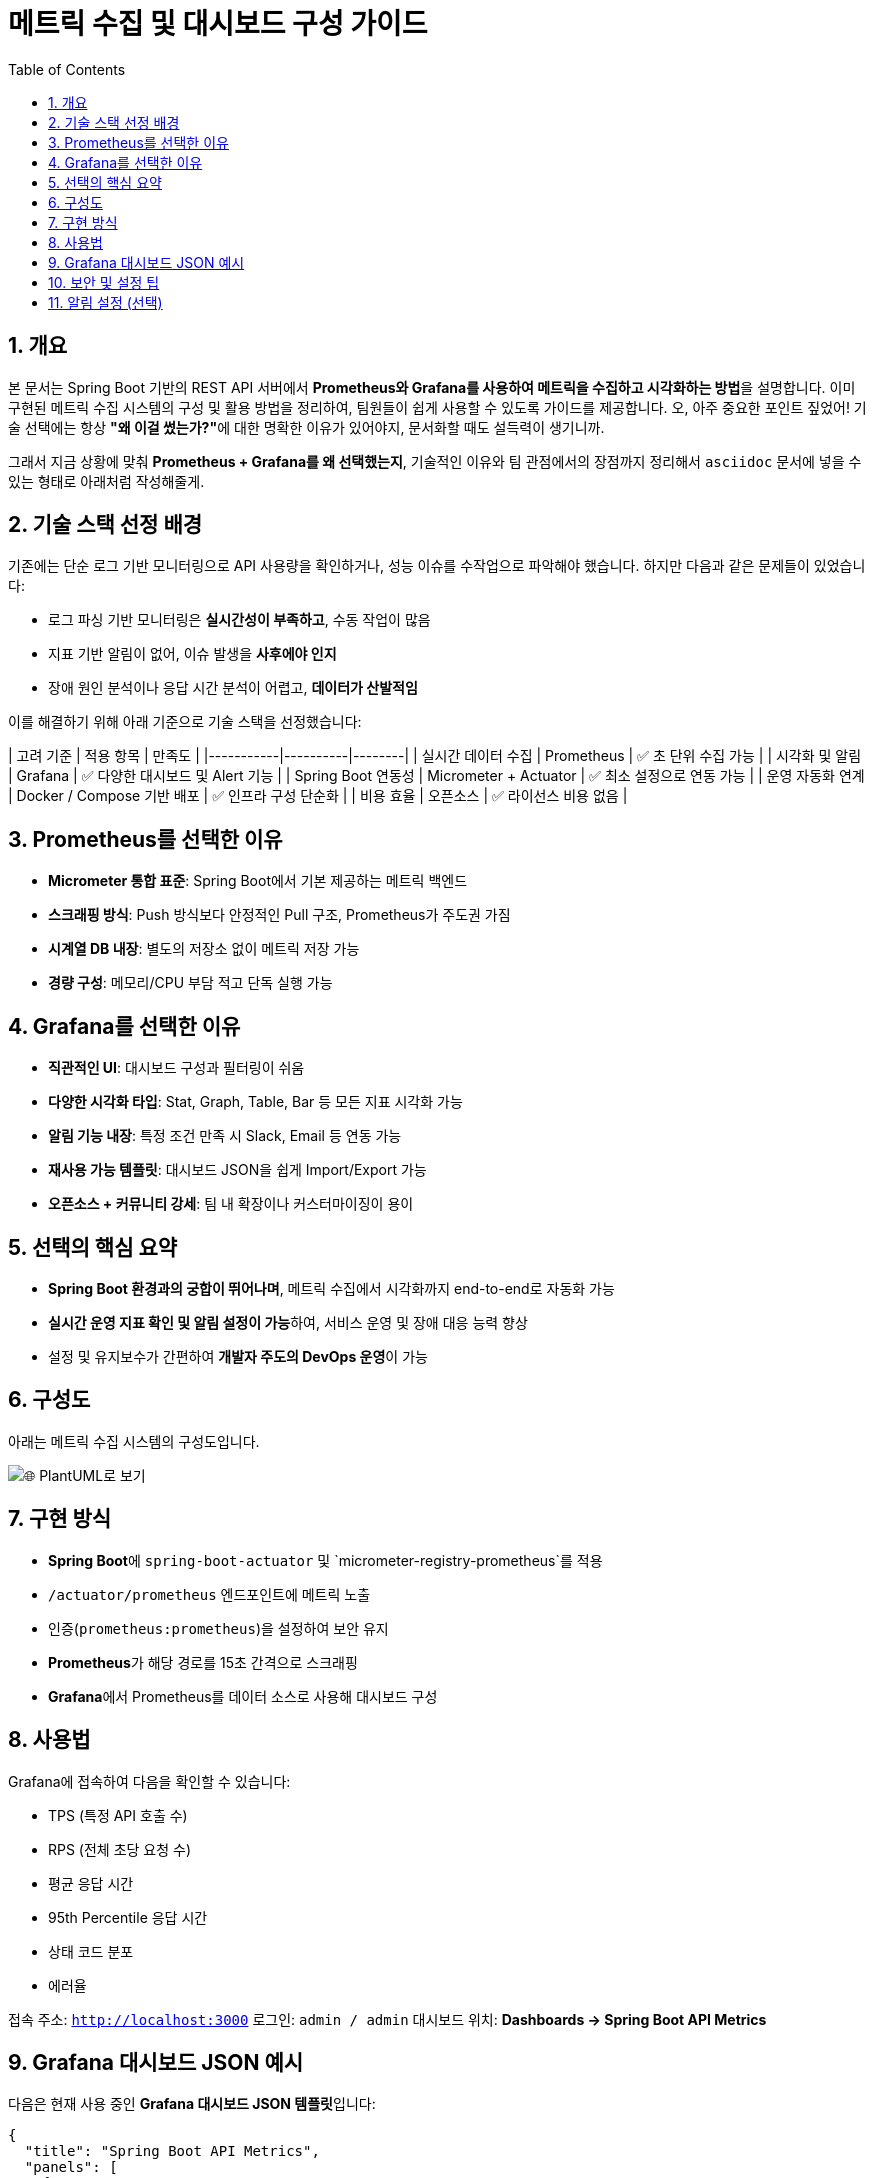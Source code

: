 # 메트릭 수집 및 대시보드 구성 가이드
:toc:
:icons: font
:sectnums:
:source-highlighter: rouge

== 개요

본 문서는 Spring Boot 기반의 REST API 서버에서 **Prometheus와 Grafana를 사용하여 메트릭을 수집하고 시각화하는 방법**을 설명합니다.
이미 구현된 메트릭 수집 시스템의 구성 및 활용 방법을 정리하여, 팀원들이 쉽게 사용할 수 있도록 가이드를 제공합니다.
오, 아주 중요한 포인트 짚었어! 기술 선택에는 항상 **"왜 이걸 썼는가?"**에 대한 명확한 이유가 있어야지, 문서화할 때도 설득력이 생기니까.

그래서 지금 상황에 맞춰 **Prometheus + Grafana를 왜 선택했는지**, 기술적인 이유와 팀 관점에서의 장점까지 정리해서 `asciidoc` 문서에 넣을 수 있는 형태로 아래처럼 작성해줄게.

== 기술 스택 선정 배경

기존에는 단순 로그 기반 모니터링으로 API 사용량을 확인하거나, 성능 이슈를 수작업으로 파악해야 했습니다. 하지만 다음과 같은 문제들이 있었습니다:

- 로그 파싱 기반 모니터링은 **실시간성이 부족하고**, 수동 작업이 많음
- 지표 기반 알림이 없어, 이슈 발생을 **사후에야 인지**
- 장애 원인 분석이나 응답 시간 분석이 어렵고, **데이터가 산발적임**

이를 해결하기 위해 아래 기준으로 기술 스택을 선정했습니다:

| 고려 기준 | 적용 항목 | 만족도 |
|-----------|----------|--------|
| 실시간 데이터 수집 | Prometheus | ✅ 초 단위 수집 가능 |
| 시각화 및 알림 | Grafana | ✅ 다양한 대시보드 및 Alert 기능 |
| Spring Boot 연동성 | Micrometer + Actuator | ✅ 최소 설정으로 연동 가능 |
| 운영 자동화 연계 | Docker / Compose 기반 배포 | ✅ 인프라 구성 단순화 |
| 비용 효율 | 오픈소스 | ✅ 라이선스 비용 없음 |

== Prometheus를 선택한 이유

- **Micrometer 통합 표준**: Spring Boot에서 기본 제공하는 메트릭 백엔드
- **스크래핑 방식**: Push 방식보다 안정적인 Pull 구조, Prometheus가 주도권 가짐
- **시계열 DB 내장**: 별도의 저장소 없이 메트릭 저장 가능
- **경량 구성**: 메모리/CPU 부담 적고 단독 실행 가능

== Grafana를 선택한 이유

- **직관적인 UI**: 대시보드 구성과 필터링이 쉬움
- **다양한 시각화 타입**: Stat, Graph, Table, Bar 등 모든 지표 시각화 가능
- **알림 기능 내장**: 특정 조건 만족 시 Slack, Email 등 연동 가능
- **재사용 가능 템플릿**: 대시보드 JSON을 쉽게 Import/Export 가능
- **오픈소스 + 커뮤니티 강세**: 팀 내 확장이나 커스터마이징이 용이

== 선택의 핵심 요약

- **Spring Boot 환경과의 궁합이 뛰어나며**, 메트릭 수집에서 시각화까지 end-to-end로 자동화 가능
- **실시간 운영 지표 확인 및 알림 설정이 가능**하여, 서비스 운영 및 장애 대응 능력 향상
- 설정 및 유지보수가 간편하여 **개발자 주도의 DevOps 운영**이 가능

== 구성도

아래는 메트릭 수집 시스템의 구성도입니다.

image::https://uml.planttext.com/plantuml/svg/SoWkIImgAStDuKfCBialKdZJjERDh9LlvatWoijFILLG2YueoinBLt3ApozHS2meK5Aevb9GY7PCBYbD12gtKj0lAChFJIt9I2qjZkMgXMWAW0j1-Ev5YMc9UObSN7335NHrxM322bOARsRlV3Ddp-k5SnHUzpIywPxpUlEMrvFdABnPkE7jh1ukX75WRPXEib9ulNBAswuThvUjLNZJCUFDyeaA6XuX8G6QN30hGFgGZ05gwDtmPkwMjoqRe9OeQ82a0tqqkHnIyr90mG40[🌐 PlantUML로 보기]

== 구현 방식

- **Spring Boot**에 `spring-boot-actuator` 및 `micrometer-registry-prometheus`를 적용
- `/actuator/prometheus` 엔드포인트에 메트릭 노출
- 인증(`prometheus:prometheus`)을 설정하여 보안 유지
- **Prometheus**가 해당 경로를 15초 간격으로 스크래핑
- **Grafana**에서 Prometheus를 데이터 소스로 사용해 대시보드 구성

== 사용법

Grafana에 접속하여 다음을 확인할 수 있습니다:

- TPS (특정 API 호출 수)
- RPS (전체 초당 요청 수)
- 평균 응답 시간
- 95th Percentile 응답 시간
- 상태 코드 분포
- 에러율

접속 주소: `http://localhost:3000`
로그인: `admin / admin`
대시보드 위치: **Dashboards → Spring Boot API Metrics**

== Grafana 대시보드 JSON 예시

다음은 현재 사용 중인 **Grafana 대시보드 JSON 템플릿**입니다:

[source,json]
----
{
  "title": "Spring Boot API Metrics",
  "panels": [
    {
      "title": "🔹 RPS - Requests Per Second",
      "type": "stat",
      "targets": [
        {
          "expr": "sum(rate(http_server_requests_seconds_count[1m]))",
          "refId": "A"
        }
      ],
      "id": 1
    },
    {
      "title": "🔹 TPS - Transactions (/api/transactions)",
      "type": "stat",
      "targets": [
        {
          "expr": "sum(rate(http_server_requests_seconds_count{uri=\"/api/transactions\"}[1m]))",
          "refId": "B"
        }
      ],
      "id": 2
    },
    {
      "title": "🔹 평균 응답 시간 (Average Latency)",
      "type": "stat",
      "targets": [
        {
          "expr": "sum(rate(http_server_requests_seconds_sum[1m])) / sum(rate(http_server_requests_seconds_count[1m]))",
          "refId": "C"
        }
      ],
      "id": 3
    },
    {
      "title": "🔹 응답 시간 - 95th Percentile",
      "type": "stat",
      "targets": [
        {
          "expr": "histogram_quantile(0.95, sum(rate(http_server_requests_seconds_bucket[5m])) by (le))",
          "refId": "D"
        }
      ],
      "id": 4
    },
    {
      "title": "🔹 에러율 (5xx)",
      "type": "stat",
      "targets": [
        {
          "expr": "sum(rate(http_server_requests_seconds_count{status=~\"5..\"}[1m])) / sum(rate(http_server_requests_seconds_count[1m]))",
          "refId": "E"
        }
      ],
      "id": 5
    },
    {
      "title": "🔹 상태 코드 분포",
      "type": "barchart",
      "targets": [
        {
          "expr": "sum(rate(http_server_requests_seconds_count[1m])) by (status)",
          "refId": "F"
        }
      ],
      "id": 6
    },
    {
      "title": "🔹 요청 경로별 요청 수",
      "type": "table",
      "targets": [
        {
          "expr": "sum(rate(http_server_requests_seconds_count[1m])) by (uri)",
          "refId": "G"
        }
      ],
      "id": 7
    }
  ],
  "schemaVersion": 36,
  "version": 1,
  "refresh": "10s"
}
----

== 보안 및 설정 팁

- `/actuator/prometheus`는 기본 인증을 사용하여 외부 노출 차단
- Prometheus `prometheus.yml`에 `basic_auth` 추가 필요
- Prometheus 쿼리 `up` 으로 수집 정상 여부 확인 가능

== 알림 설정 (선택)

Grafana Alert 기능을 통해 다음 조건에 알림을 설정할 수 있습니다:

- 5xx 에러율 > 5% 이상일 때 Slack 알림
- TPS가 기준치보다 낮아졌을 때 이메일 전송